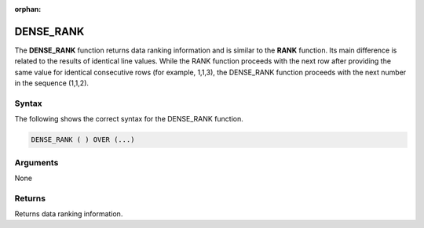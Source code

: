:orphan:

.. _dense_rank:

**************************
DENSE_RANK
**************************

The **DENSE_RANK** function returns data ranking information and is similar to the **RANK** function. Its main difference is related to the results of identical line values. While the RANK function proceeds with the next row after providing the same value for identical consecutive rows (for example, 1,1,3), the DENSE_RANK function proceeds with the next number in the sequence (1,1,2).

Syntax
-------
The following shows the correct syntax for the DENSE_RANK function.

.. code-block:: postgres

   DENSE_RANK ( ) OVER (...)  

Arguments
---------
None

Returns
---------
Returns data ranking information.
